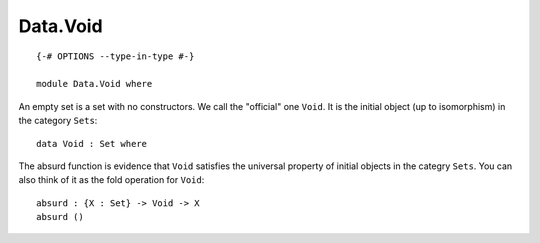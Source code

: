 *********
Data.Void
*********
::

  {-# OPTIONS --type-in-type #-}
  
  module Data.Void where

An empty set is a set with no constructors. We call the "official" one
``Void``. It is the initial object (up to isomorphism) in the category
``Sets``::

  data Void : Set where

The absurd function is evidence that ``Void`` satisfies the universal property
of initial objects in the categry ``Sets``. You can also think of it as the
fold operation for ``Void``::

  absurd : {X : Set} -> Void -> X
  absurd ()
